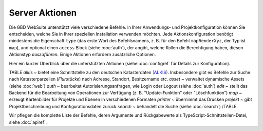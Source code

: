 Server Aktionen
================

Die GBD WebSuite unterstützt viele verschiedene Befehle. In Ihrer Anwendungs- und Projektkonfiguration können Sie entscheiden, welche Sie in Ihrer speziellen Installation verwenden möchten. Jede Aktionskonfiguration benötigt mindestens die Eigenschaft ``type`` (das erste Wort des Befehlsnamens, z. B. für den Befehl ``mapRenderXyz``, der Typ ist ``map``), und optional einen ``access`` Block (siehe :doc:`auth`), der angibt, welche Rollen die Berechtigung haben, diesen Aktionstyp *auszuführen*. Einige Aktionen erfordern zusätzliche Optionen.

Hier ein kurzer Überblick über die unterstützten Aktionen (siehe :doc:`configref` für Details zur Konfiguration).

TABLE
*alkis* ~ bietet eine Schnittstelle zu den deutschen Katasterdaten (`ALKIS <http://www.adv-online.de/Products/Real-Estate-Cadastre/ALKIS/>`_). Insbesondere gibt es Befehle zur Suche nach Katasterparzellen (*Flurstücke*) nach Adresse, Standort, Besitzername etc.
*asset* ~ verwaltet dynamische Assets (siehe :doc:`web`)
*auth* ~ bearbeitet Autorisierungsanfragen, wie Login oder Logout (siehe :doc:`auth`)
*edit* ~ stellt das Backend für die Bearbeitung von Operationen zur Verfügung (z. B. "Update-Funktion" oder "Löschfunktion")
*map* ~ erzeugt Kartenbilder für Projekte und Ebenen in verschiedenen Formaten
*printer* ~ übernimmt das Drucken
*projekt* ~ gibt Projektbeschreibung und Konfigurationsdaten zurück
*search* ~ behandelt die Suche (siehe :doc:`search`)
/TABLE

Wir pflegen die komplette Liste der Befehle, deren Argumente und Rückgabewerte als TypeScript-Schnittstellen-Datei, siehe :doc:`apiref`. 
